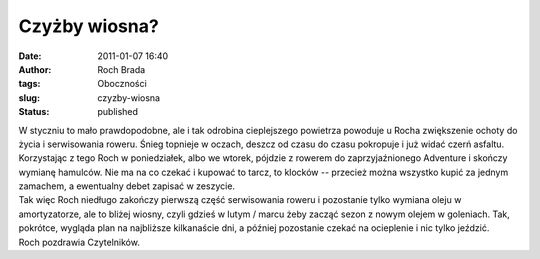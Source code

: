 Czyżby wiosna?
##############
:date: 2011-01-07 16:40
:author: Roch Brada
:tags: Oboczności
:slug: czyzby-wiosna
:status: published

| W styczniu to mało prawdopodobne, ale i tak odrobina cieplejszego powietrza powoduje u Rocha zwiększenie ochoty do życia i serwisowania roweru. Śnieg topnieje w oczach, deszcz od czasu do czasu pokropuje i już widać czerń asfaltu. Korzystając z tego Roch w poniedziałek, albo we wtorek, pójdzie z rowerem do zaprzyjaźnionego Adventure i skończy wymianę hamulców. Nie ma na co czekać i kupować to tarcz, to klocków -- przecież można wszystko kupić za jednym zamachem, a ewentualny debet zapisać w zeszycie.
| Tak więc Roch niedługo zakończy pierwszą część serwisowania roweru i pozostanie tylko wymiana oleju w amortyzatorze, ale to bliżej wiosny, czyli gdzieś w lutym / marcu żeby zacząć sezon z nowym olejem w goleniach. Tak, pokrótce, wygląda plan na najbliższe kilkanaście dni, a później pozostanie czekać na ocieplenie i nic tylko jeździć.
| Roch pozdrawia Czytelników.
